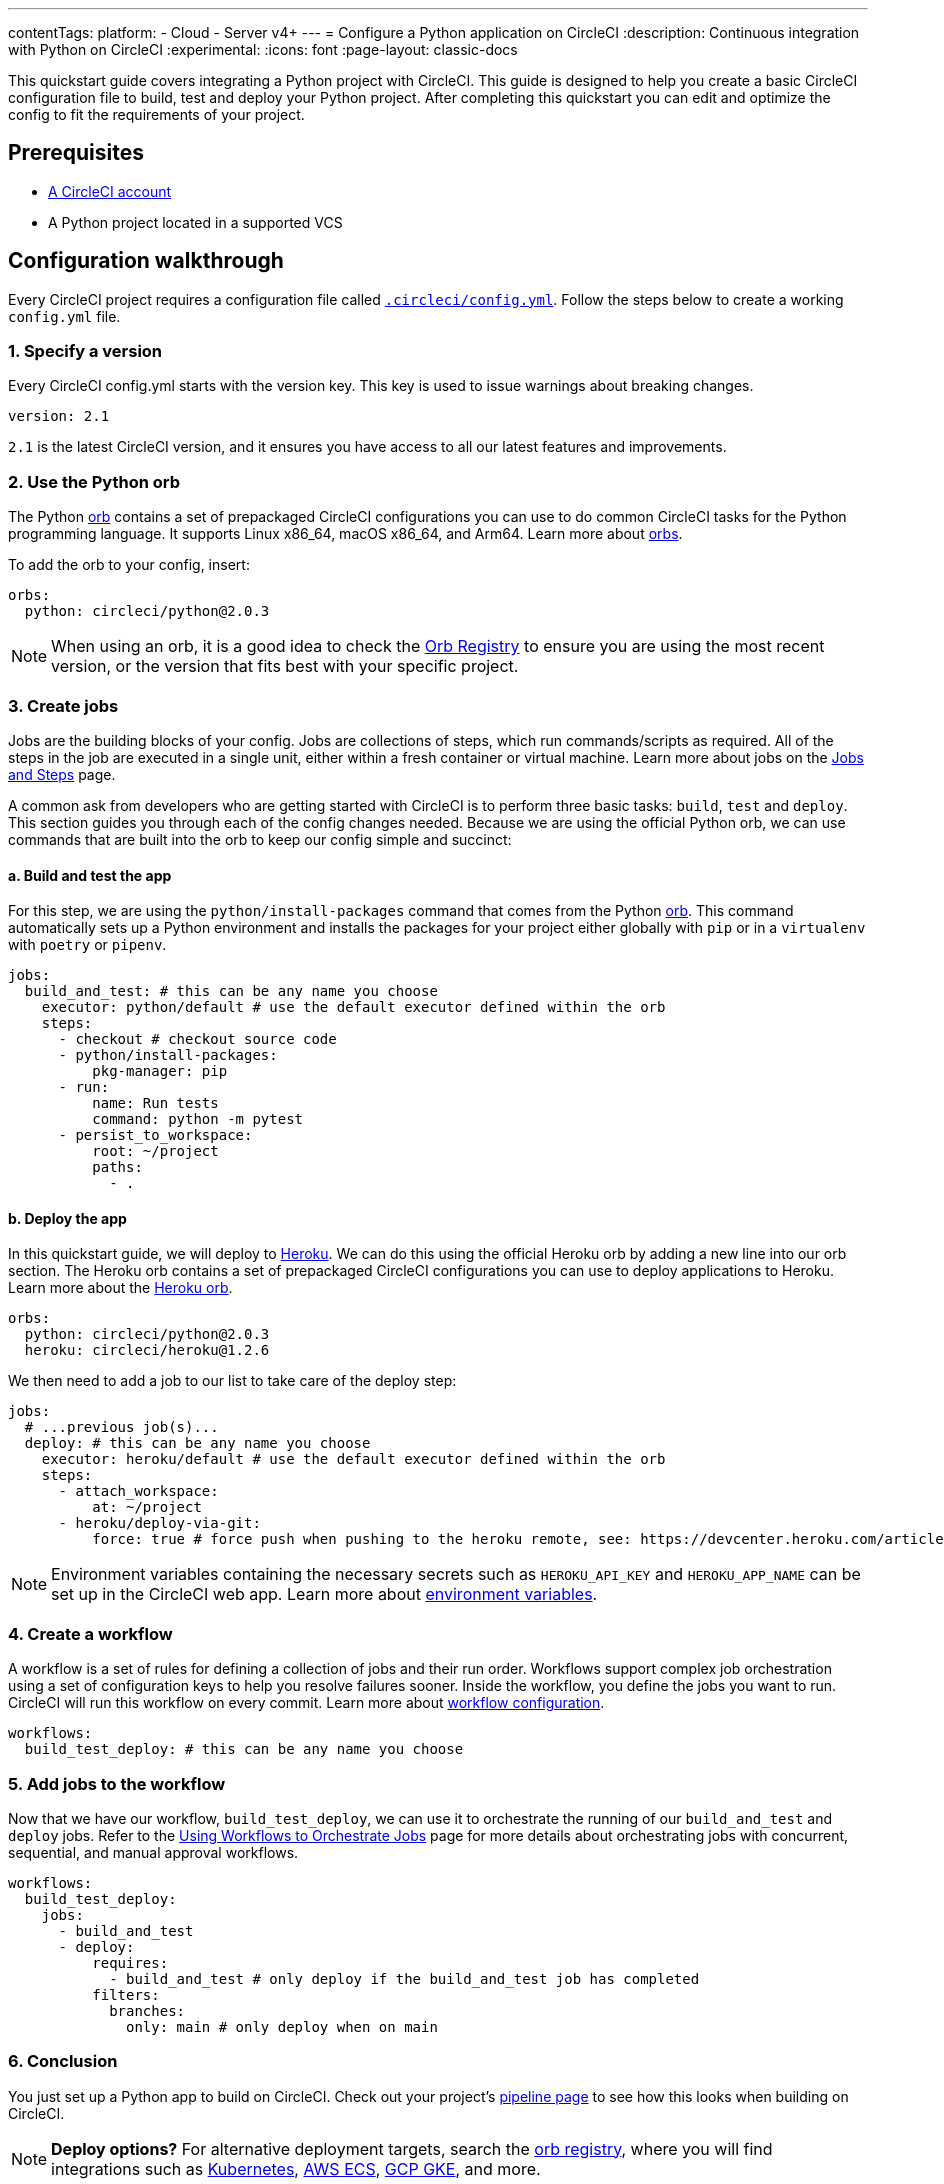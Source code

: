 ---
contentTags:
  platform:
  - Cloud
  - Server v4+
---
= Configure a Python application on CircleCI
:description: Continuous integration with Python on CircleCI
:experimental:
:icons: font
:page-layout: classic-docs


This quickstart guide covers integrating a Python project with CircleCI. This guide is designed to help you create a basic CircleCI configuration file to build, test and deploy your Python project. After completing this quickstart you can edit and optimize the config to fit the requirements of your project.

[#prerequisites]
== Prerequisites

* xref:first-steps#[A CircleCI account]
* A Python project located in a supported VCS

[#configuration-walkthrough-new]
== Configuration walkthrough

Every CircleCI project requires a configuration file called xref:configuration-reference#[`.circleci/config.yml`]. Follow the steps below to create a working `config.yml` file.

[#specify-a-version-new]
=== 1. Specify a version

Every CircleCI config.yml starts with the version key. This key is used to issue warnings about breaking changes.

[,yaml]
----
version: 2.1
----

`2.1` is the latest CircleCI version, and it ensures you have access to all our latest features and improvements.

[#use-the-python-orb]
=== 2. Use the Python orb

The Python link:https://circleci.com/developer/orbs/orb/circleci/python[orb] contains a set of prepackaged CircleCI configurations you can use to do common CircleCI tasks for the Python programming language. It supports Linux x86_64, macOS x86_64, and Arm64. Learn more about xref:orb-intro#[orbs].

To add the orb to your config, insert:

[,yaml]
----
orbs:
  python: circleci/python@2.0.3
----

NOTE: When using an orb, it is a good idea to check the link:https://circleci.com/developer/orbs[Orb Registry] to ensure you are using the most recent version, or the version that fits best with your specific project.

[#create-jobs]
=== 3. Create jobs

Jobs are the building blocks of your config. Jobs are collections of steps, which run commands/scripts as required. All of the steps in the job are executed in a single unit, either within a fresh container or virtual machine. Learn more about jobs on the xref:jobs-steps#[Jobs and Steps] page.

A common ask from developers who are getting started with CircleCI is to perform three basic tasks: `build`, `test` and `deploy`. This section guides you through each of the config changes needed. Because we are using the official Python orb, we can use commands that are built into the orb to keep our config simple and succinct:

[#build-and-test-the-app]
==== a. Build and test the app

For this step, we are using the `python/install-packages` command that comes from the Python link:https://circleci.com/developer/orbs/orb/circleci/python[orb]. This command automatically sets up a Python environment and installs the packages for your project either globally with `pip` or in a `virtualenv` with `poetry` or `pipenv`.

[,yaml]
----
jobs:
  build_and_test: # this can be any name you choose
    executor: python/default # use the default executor defined within the orb
    steps:
      - checkout # checkout source code
      - python/install-packages:
          pkg-manager: pip
      - run:
          name: Run tests
          command: python -m pytest
      - persist_to_workspace:
          root: ~/project
          paths:
            - .
----

[#deploy-the-app]
==== b. Deploy the app

In this quickstart guide, we will deploy to link:https://www.heroku.com/[Heroku]. We can do this using the official Heroku orb by adding a new line into our orb section. The Heroku orb contains a set of prepackaged CircleCI configurations you can use to deploy applications to Heroku. Learn more about the link:https://circleci.com/developer/orbs/orb/circleci/heroku[Heroku orb].

[,yaml]
----
orbs:
  python: circleci/python@2.0.3
  heroku: circleci/heroku@1.2.6
----

We then need to add a job to our list to take care of the deploy step:

[,yaml]
----
jobs:
  # ...previous job(s)...
  deploy: # this can be any name you choose
    executor: heroku/default # use the default executor defined within the orb
    steps:
      - attach_workspace:
          at: ~/project
      - heroku/deploy-via-git:
          force: true # force push when pushing to the heroku remote, see: https://devcenter.heroku.com/articles/git
----

NOTE: Environment variables containing the necessary secrets such as `HEROKU_API_KEY` and `HEROKU_APP_NAME` can be set up in the CircleCI web app. Learn more about xref:set-environment-variable#set-an-environment-variable-in-a-project[environment variables].

[#create-a-workflow]
=== 4. Create a workflow

A workflow is a set of rules for defining a collection of jobs and their run order. Workflows support complex job orchestration using a set of configuration keys to help you resolve failures sooner. Inside the workflow, you define the jobs you want to run. CircleCI will run this workflow on every commit. Learn more about xref:configuration-reference#workflows[workflow configuration].

[,yaml]
----
workflows:
  build_test_deploy: # this can be any name you choose
----

[#add-jobs-to-the-workflow]
=== 5. Add jobs to the workflow

Now that we have our workflow, `build_test_deploy`, we can use it to orchestrate the running of our `build_and_test` and `deploy` jobs. Refer to the xref:workflows#[Using Workflows to Orchestrate Jobs] page for more details about orchestrating jobs with concurrent, sequential, and manual approval workflows.

[,yaml]
----
workflows:
  build_test_deploy:
    jobs:
      - build_and_test
      - deploy:
          requires:
            - build_and_test # only deploy if the build_and_test job has completed
          filters:
            branches:
              only: main # only deploy when on main
----

[#conclusion]
=== 6. Conclusion

You just set up a Python app to build on CircleCI. Check out your project's xref:pipelines#[pipeline page] to see how this looks when building on CircleCI.

NOTE: *Deploy options?* For alternative deployment targets, search the link:https://circleci.com/developer/orbs[orb registry], where you will find integrations such as link:https://circleci.com/developer/orbs/orb/circleci/kubernetes[Kubernetes], link:https://circleci.com/developer/orbs/orb/circleci/aws-ecs[AWS ECS], link:https://circleci.com/developer/orbs/orb/circleci/gcp-gke[GCP GKE], and more.

[#full-configuration-file-new]
== Full configuration file

[,yaml]
----
version: 2.1
orbs:
  python: circleci/python@2.0.3
  heroku: circleci/heroku@1.2.6

jobs:
  build_and_test: # this can be any name you choose
    executor: python/default
    steps:
      - checkout
      - python/install-packages:
          pkg-manager: pip
      - run:
          name: Run tests
          command: python -m pytest
      - persist_to_workspace:
          root: ~/project
          paths:
            - .

  deploy: # this can be any name you choose
    executor: heroku/default
    steps:
      - attach_workspace:
          at: ~/project
      - heroku/deploy-via-git:
          force: true # force push when pushing to the heroku remote, see: https://devcenter.heroku.com/articles/git

workflows:
  test_my_app:
    jobs:
      - build_and_test
      - deploy:
          requires:
            - build_and_test # only deploy if the build_and_test job has completed
          filters:
            branches:
              only: main # only deploy when on main
----

[#see-also-new]
== See also

* link:https://support.circleci.com/hc/en-us/articles/360048786831-Use-test-splitting-with-Python-Django-tests[Use test splitting with Python Django tests]
* link:https://circleci.com/blog/testing-flask-framework-with-pytest/[Testing Flask framework with pytest]
* link:https://support.circleci.com/hc/en-us/articles/115012795327-How-do-I-use-Django-on-CircleCI-[How do I use Django on CircleCI?]
* Tutorial: xref:test-splitting-tutorial#[Test splitting to speed up your pipelines]
